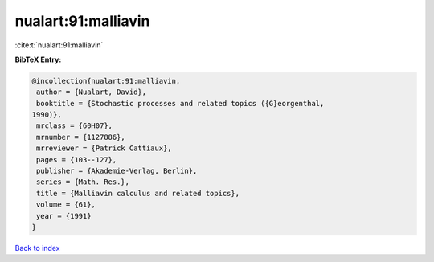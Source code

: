 nualart:91:malliavin
====================

:cite:t:`nualart:91:malliavin`

**BibTeX Entry:**

.. code-block:: bibtex

   @incollection{nualart:91:malliavin,
    author = {Nualart, David},
    booktitle = {Stochastic processes and related topics ({G}eorgenthal,
   1990)},
    mrclass = {60H07},
    mrnumber = {1127886},
    mrreviewer = {Patrick Cattiaux},
    pages = {103--127},
    publisher = {Akademie-Verlag, Berlin},
    series = {Math. Res.},
    title = {Malliavin calculus and related topics},
    volume = {61},
    year = {1991}
   }

`Back to index <../By-Cite-Keys.html>`_
